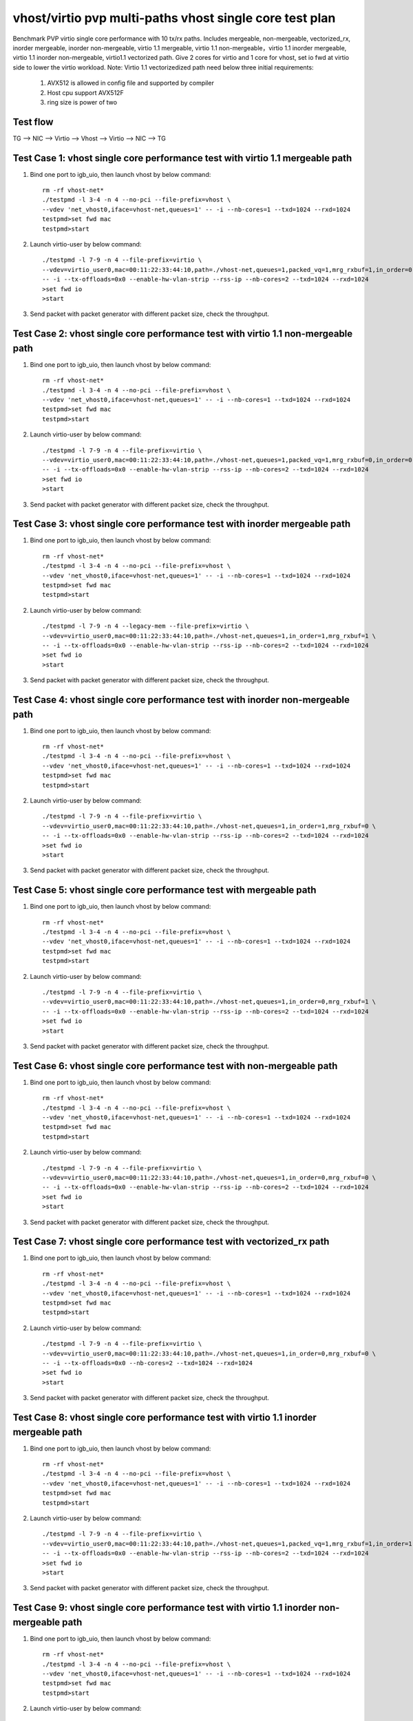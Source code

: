 .. Copyright (c) <2019>, Intel Corporation
   All rights reserved.

   Redistribution and use in source and binary forms, with or without
   modification, are permitted provided that the following conditions
   are met:

   - Redistributions of source code must retain the above copyright
     notice, this list of conditions and the following disclaimer.

   - Redistributions in binary form must reproduce the above copyright
     notice, this list of conditions and the following disclaimer in
     the documentation and/or other materials provided with the
     distribution.

   - Neither the name of Intel Corporation nor the names of its
     contributors may be used to endorse or promote products derived
     from this software without specific prior written permission.

   THIS SOFTWARE IS PROVIDED BY THE COPYRIGHT HOLDERS AND CONTRIBUTORS
   "AS IS" AND ANY EXPRESS OR IMPLIED WARRANTIES, INCLUDING, BUT NOT
   LIMITED TO, THE IMPLIED WARRANTIES OF MERCHANTABILITY AND FITNESS
   FOR A PARTICULAR PURPOSE ARE DISCLAIMED. IN NO EVENT SHALL THE
   COPYRIGHT OWNER OR CONTRIBUTORS BE LIABLE FOR ANY DIRECT, INDIRECT,
   INCIDENTAL, SPECIAL, EXEMPLARY, OR CONSEQUENTIAL DAMAGES
   (INCLUDING, BUT NOT LIMITED TO, PROCUREMENT OF SUBSTITUTE GOODS OR
   SERVICES; LOSS OF USE, DATA, OR PROFITS; OR BUSINESS INTERRUPTION)
   HOWEVER CAUSED AND ON ANY THEORY OF LIABILITY, WHETHER IN CONTRACT,
   STRICT LIABILITY, OR TORT (INCLUDING NEGLIGENCE OR OTHERWISE)
   ARISING IN ANY WAY OUT OF THE USE OF THIS SOFTWARE, EVEN IF ADVISED
   OF THE POSSIBILITY OF SUCH DAMAGE.

========================================================
vhost/virtio pvp multi-paths vhost single core test plan
========================================================

Benchmark PVP virtio single core performance with 10 tx/rx paths. Includes mergeable, non-mergeable, vectorized_rx,
inorder mergeable, inorder non-mergeable, virtio 1.1 mergeable, virtio 1.1 non-mergeable，virtio 1.1 inorder
mergeable, virtio 1.1 inorder non-mergeable, virtio1.1 vectorized path.
Give 2 cores for virtio and 1 core for vhost, set io fwd at virtio side to lower the virtio workload.
Note: Virtio 1.1 vectorizedized path need below three initial requirements:
    1. AVX512 is allowed in config file and supported by compiler
    2. Host cpu support AVX512F
    3. ring size is power of two

Test flow
=========

TG --> NIC --> Virtio --> Vhost --> Virtio --> NIC --> TG

Test Case 1: vhost single core performance test with virtio 1.1 mergeable path
==============================================================================

1. Bind one port to igb_uio, then launch vhost by below command::

    rm -rf vhost-net*
    ./testpmd -l 3-4 -n 4 --no-pci --file-prefix=vhost \
    --vdev 'net_vhost0,iface=vhost-net,queues=1' -- -i --nb-cores=1 --txd=1024 --rxd=1024
    testpmd>set fwd mac
    testpmd>start

2. Launch virtio-user by below command::

    ./testpmd -l 7-9 -n 4 --file-prefix=virtio \
    --vdev=virtio_user0,mac=00:11:22:33:44:10,path=./vhost-net,queues=1,packed_vq=1,mrg_rxbuf=1,in_order=0 \
    -- -i --tx-offloads=0x0 --enable-hw-vlan-strip --rss-ip --nb-cores=2 --txd=1024 --rxd=1024
    >set fwd io
    >start

3. Send packet with packet generator with different packet size, check the throughput.

Test Case 2: vhost single core performance test with virtio 1.1 non-mergeable path
==================================================================================

1. Bind one port to igb_uio, then launch vhost by below command::

    rm -rf vhost-net*
    ./testpmd -l 3-4 -n 4 --no-pci --file-prefix=vhost \
    --vdev 'net_vhost0,iface=vhost-net,queues=1' -- -i --nb-cores=1 --txd=1024 --rxd=1024
    testpmd>set fwd mac
    testpmd>start

2. Launch virtio-user by below command::

    ./testpmd -l 7-9 -n 4 --file-prefix=virtio \
    --vdev=virtio_user0,mac=00:11:22:33:44:10,path=./vhost-net,queues=1,packed_vq=1,mrg_rxbuf=0,in_order=0 \
    -- -i --tx-offloads=0x0 --enable-hw-vlan-strip --rss-ip --nb-cores=2 --txd=1024 --rxd=1024
    >set fwd io
    >start

3. Send packet with packet generator with different packet size, check the throughput.

Test Case 3: vhost single core performance test with inorder mergeable path
===========================================================================

1. Bind one port to igb_uio, then launch vhost by below command::

    rm -rf vhost-net*
    ./testpmd -l 3-4 -n 4 --no-pci --file-prefix=vhost \
    --vdev 'net_vhost0,iface=vhost-net,queues=1' -- -i --nb-cores=1 --txd=1024 --rxd=1024
    testpmd>set fwd mac
    testpmd>start

2. Launch virtio-user by below command::

    ./testpmd -l 7-9 -n 4 --legacy-mem --file-prefix=virtio \
    --vdev=virtio_user0,mac=00:11:22:33:44:10,path=./vhost-net,queues=1,in_order=1,mrg_rxbuf=1 \
    -- -i --tx-offloads=0x0 --enable-hw-vlan-strip --rss-ip --nb-cores=2 --txd=1024 --rxd=1024
    >set fwd io
    >start

3. Send packet with packet generator with different packet size, check the throughput.

Test Case 4: vhost single core performance test with inorder non-mergeable path
===============================================================================

1. Bind one port to igb_uio, then launch vhost by below command::

    rm -rf vhost-net*
    ./testpmd -l 3-4 -n 4 --no-pci --file-prefix=vhost \
    --vdev 'net_vhost0,iface=vhost-net,queues=1' -- -i --nb-cores=1 --txd=1024 --rxd=1024
    testpmd>set fwd mac
    testpmd>start

2. Launch virtio-user by below command::

    ./testpmd -l 7-9 -n 4 --file-prefix=virtio \
    --vdev=virtio_user0,mac=00:11:22:33:44:10,path=./vhost-net,queues=1,in_order=1,mrg_rxbuf=0 \
    -- -i --tx-offloads=0x0 --enable-hw-vlan-strip --rss-ip --nb-cores=2 --txd=1024 --rxd=1024
    >set fwd io
    >start

3. Send packet with packet generator with different packet size, check the throughput.

Test Case 5: vhost single core performance test with mergeable path
===================================================================

1. Bind one port to igb_uio, then launch vhost by below command::

    rm -rf vhost-net*
    ./testpmd -l 3-4 -n 4 --no-pci --file-prefix=vhost \
    --vdev 'net_vhost0,iface=vhost-net,queues=1' -- -i --nb-cores=1 --txd=1024 --rxd=1024
    testpmd>set fwd mac
    testpmd>start

2. Launch virtio-user by below command::

    ./testpmd -l 7-9 -n 4 --file-prefix=virtio \
    --vdev=virtio_user0,mac=00:11:22:33:44:10,path=./vhost-net,queues=1,in_order=0,mrg_rxbuf=1 \
    -- -i --tx-offloads=0x0 --enable-hw-vlan-strip --rss-ip --nb-cores=2 --txd=1024 --rxd=1024
    >set fwd io
    >start

3. Send packet with packet generator with different packet size, check the throughput.

Test Case 6: vhost single core performance test with non-mergeable path
=======================================================================

1. Bind one port to igb_uio, then launch vhost by below command::

    rm -rf vhost-net*
    ./testpmd -l 3-4 -n 4 --no-pci --file-prefix=vhost \
    --vdev 'net_vhost0,iface=vhost-net,queues=1' -- -i --nb-cores=1 --txd=1024 --rxd=1024
    testpmd>set fwd mac
    testpmd>start

2. Launch virtio-user by below command::

    ./testpmd -l 7-9 -n 4 --file-prefix=virtio \
    --vdev=virtio_user0,mac=00:11:22:33:44:10,path=./vhost-net,queues=1,in_order=0,mrg_rxbuf=0 \
    -- -i --tx-offloads=0x0 --enable-hw-vlan-strip --rss-ip --nb-cores=2 --txd=1024 --rxd=1024
    >set fwd io
    >start

3. Send packet with packet generator with different packet size, check the throughput.

Test Case 7: vhost single core performance test with vectorized_rx path
=======================================================================

1. Bind one port to igb_uio, then launch vhost by below command::

    rm -rf vhost-net*
    ./testpmd -l 3-4 -n 4 --no-pci --file-prefix=vhost \
    --vdev 'net_vhost0,iface=vhost-net,queues=1' -- -i --nb-cores=1 --txd=1024 --rxd=1024
    testpmd>set fwd mac
    testpmd>start

2. Launch virtio-user by below command::

    ./testpmd -l 7-9 -n 4 --file-prefix=virtio \
    --vdev=virtio_user0,mac=00:11:22:33:44:10,path=./vhost-net,queues=1,in_order=0,mrg_rxbuf=0 \
    -- -i --tx-offloads=0x0 --nb-cores=2 --txd=1024 --rxd=1024
    >set fwd io
    >start

3. Send packet with packet generator with different packet size, check the throughput.

Test Case 8: vhost single core performance test with virtio 1.1 inorder mergeable path
======================================================================================

1. Bind one port to igb_uio, then launch vhost by below command::

    rm -rf vhost-net*
    ./testpmd -l 3-4 -n 4 --no-pci --file-prefix=vhost \
    --vdev 'net_vhost0,iface=vhost-net,queues=1' -- -i --nb-cores=1 --txd=1024 --rxd=1024
    testpmd>set fwd mac
    testpmd>start

2. Launch virtio-user by below command::

    ./testpmd -l 7-9 -n 4 --file-prefix=virtio \
    --vdev=virtio_user0,mac=00:11:22:33:44:10,path=./vhost-net,queues=1,packed_vq=1,mrg_rxbuf=1,in_order=1 \
    -- -i --tx-offloads=0x0 --enable-hw-vlan-strip --rss-ip --nb-cores=2 --txd=1024 --rxd=1024
    >set fwd io
    >start

3. Send packet with packet generator with different packet size, check the throughput.

Test Case 9: vhost single core performance test with virtio 1.1 inorder non-mergeable path
==========================================================================================

1. Bind one port to igb_uio, then launch vhost by below command::

    rm -rf vhost-net*
    ./testpmd -l 3-4 -n 4 --no-pci --file-prefix=vhost \
    --vdev 'net_vhost0,iface=vhost-net,queues=1' -- -i --nb-cores=1 --txd=1024 --rxd=1024
    testpmd>set fwd mac
    testpmd>start

2. Launch virtio-user by below command::

    ./testpmd -l 7-9 -n 4 --file-prefix=virtio \
    --vdev=virtio_user0,mac=00:11:22:33:44:10,path=./vhost-net,queues=1,packed_vq=1,mrg_rxbuf=0,in_order=1,packed_vec=1 \
    -- -i --rx-offloads=0x10 --rss-ip --nb-cores=2 --txd=1024 --rxd=1024
    >set fwd io
    >start

3. Send packet with packet generator with different packet size, check the throughput.

Test Case 10: vhost single core performance test with virtio 1.1 vectorized path
=============================================================================

1. Bind one port to igb_uio, then launch vhost by below command::

    rm -rf vhost-net*
    ./testpmd -l 3-4 -n 4 --socket-mem 1024,1024 --legacy-mem --no-pci --file-prefix=vhost \
    --vdev 'net_vhost0,iface=vhost-net,queues=1' -- -i --nb-cores=1 --txd=1024 --rxd=1024
    testpmd>set fwd mac
    testpmd>start

2. Launch virtio-user by below command::

    ./testpmd -l 7-9 -n 4 --file-prefix=virtio \
    --vdev=virtio_user0,mac=00:11:22:33:44:10,path=./vhost-net,queues=1,packed_vq=1,mrg_rxbuf=0,in_order=1,packed_vec=1 \
    -- -i --rss-ip --nb-cores=2 --txd=1024 --rxd=1024
    >set fwd io
    >start

3. Send packet with packet generator with different packet size, check the throughput.